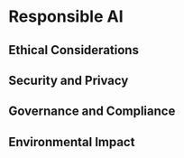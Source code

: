 * Responsible AI

** Ethical Considerations
** Security and Privacy
** Governance and Compliance
** Environmental Impact
